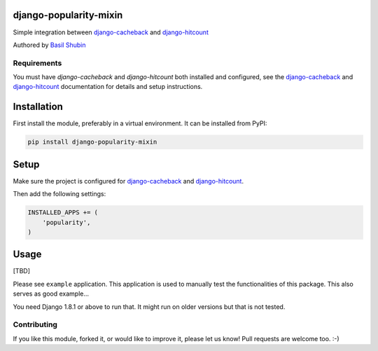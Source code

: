 django-popularity-mixin
=======================

Simple integration between django-cacheback_ and django-hitcount_

Authored by `Basil Shubin <https://github.com/bashu>`_

.. image:: https://img.shields.io/pypi/v/django-popularity-mixin.svg
    :target: https://pypi.python.org/pypi/django-popularity-mixin/

.. image:: https://img.shields.io/pypi/dm/django-popularity-mixin.svg
    :target: https://pypi.python.org/pypi/django-popularity-mixin/

.. image:: https://img.shields.io/github/license/bashu/django-popularity-mixin.svg
    :target: https://pypi.python.org/pypi/django-popularity-mixin/

.. image:: https://img.shields.io/travis/bashu/django-popularity-mixin.svg
    :target: https://travis-ci.org/bashu/django-popularity-mixin/

Requirements
------------

You must have *django-cacheback* and *django-hitcount* both installed and configured, see the
django-cacheback_ and django-hitcount_ documentation for details and setup instructions.


Installation
============

First install the module, preferably in a virtual environment. It can be installed from PyPI:

.. code-block:: shell

    pip install django-popularity-mixin


Setup
=====

Make sure the project is configured for django-cacheback_ and django-hitcount_.

Then add the following settings:

.. code-block:: python

    INSTALLED_APPS += (
        'popularity',
    )

Usage
=====

[TBD]

Please see ``example`` application. This application is used to manually test the functionalities of this package. This also serves as good example...

You need Django 1.8.1 or above to run that. It might run on older versions but that is not tested.

Contributing
------------

If you like this module, forked it, or would like to improve it, please let us know!
Pull requests are welcome too. :-)

.. _django-cacheback: https://github.com/codeinthehole/django-cacheback
.. _django-hitcount: https://github.com/thornomad/django-hitcount
